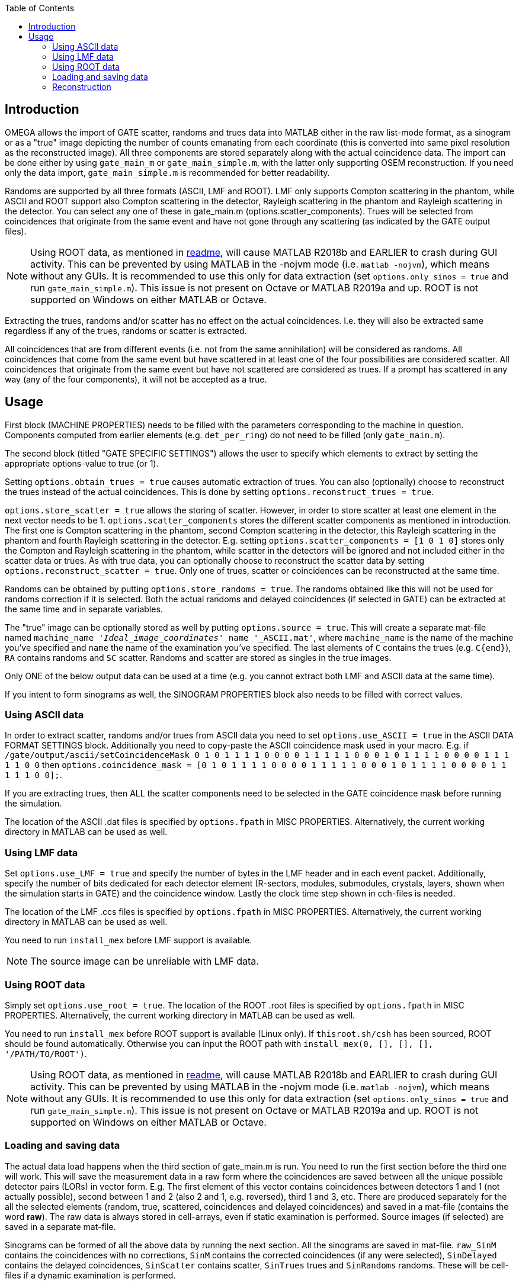 
:toc:

== Introduction

OMEGA allows the import of GATE scatter, randoms and trues data into MATLAB either in the raw list-mode format, as a sinogram or as a "true" image depicting the number of counts emanating from each coordinate (this is converted into same pixel resolution as the reconstructed image). All three components are stored separately along with the actual coincidence data. The import can be done either by using `gate_main_m` or `gate_main_simple.m`, with the latter only supporting OSEM reconstruction. If you need only the data import, `gate_main_simple.m` is recommended for better readability.

Randoms are supported by all three formats (ASCII, LMF and ROOT). LMF only supports Compton scattering in the phantom, while ASCII and ROOT support also Compton scattering in the detector, Rayleigh scattering in the phantom and Rayleigh scattering in the detector. You can select any one of these in gate_main.m (options.scatter_components). Trues will be selected from coincidences that originate from the same event and have not gone through any scattering (as indicated by the GATE output files).

NOTE: Using ROOT data, as mentioned in https://github.com/villekf/OMEGA/blob/master/README.md[readme], will cause MATLAB R2018b and EARLIER to crash during GUI activity. This can be prevented by using MATLAB in the -nojvm mode (i.e. `matlab -nojvm`), which means without any GUIs. It is recommended to use this only for data extraction (set `options.only_sinos = true` and run `gate_main_simple.m`). This issue is not present on Octave or MATLAB R2019a and up. ROOT is not supported on Windows on either MATLAB or Octave. 

Extracting the trues, randoms and/or scatter has no effect on the actual coincidences. I.e. they will also be extracted same regardless if any of the trues, randoms or scatter is extracted.

All coincidences that are from different events (i.e. not from the same annihilation) will be considered as randoms. All coincidences that come from the same event but have scattered in at least one of the four possibilities are considered scatter. All coincidences that originate from the same event but have not scattered are considered as trues. If a prompt has scattered in any way (any of the four components), it will not be accepted as a true.

== Usage

First block (MACHINE PROPERTIES) needs to be filled with the parameters corresponding to the machine in question. Components computed from earlier elements (e.g. `det_per_ring`) do not need to be filled (only `gate_main.m`).

The second block (titled "GATE SPECIFIC SETTINGS") allows the user to specify which elements to extract by setting the appropriate options-value to true (or 1).

Setting `options.obtain_trues = true` causes automatic extraction of trues. You can also (optionally) choose to reconstruct the trues instead of the actual coincidences. This is done by setting `options.reconstruct_trues = true`.

`options.store_scatter = true` allows the storing of scatter. However, in order to store scatter at least one element in the next vector needs to be 1. `options.scatter_components` stores the different scatter components as mentioned in introduction. The first one is Compton scattering in the phantom, second Compton scattering in the detector, this Rayleigh scattering in the phantom and fourth Rayleigh scattering in the detector. E.g. setting `options.scatter_components = [1 0 1 0]` stores only the Compton and Rayleigh scattering in the phantom, while scatter in the detectors will be ignored and not included either in the scatter data or trues. As with true data, you can optionally choose to reconstruct the scatter data by setting `options.reconstruct_scatter = true`. Only one of trues, scatter or coincidences can be reconstructed at the same time. 

Randoms can be obtained by putting `options.store_randoms = true`. The randoms obtained like this will not be used for randoms correction if it is selected. Both the actual randoms and delayed coincidences (if selected in GATE) can be extracted at the same time and in separate variables.

The "true" image can be optionally stored as well by putting `options.source = true`. This will create a separate mat-file named `machine_name '_Ideal_image_coordinates_' name '_ASCII.mat'`, where `machine_name` is the name of the machine you've specified and `name` the name of the examination you've specified. The last elements of `C` contains the trues (e.g. `C{end}`), `RA` contains randoms and `SC` scatter. Randoms and scatter are stored as singles in the true images.

Only ONE of the below output data can be used at a time (e.g. you cannot extract both LMF and ASCII data at the same time).

If you intent to form sinograms as well, the SINOGRAM PROPERTIES block also needs to be filled with correct values.

=== Using ASCII data

In order to extract scatter, randoms and/or trues from ASCII data you need to set `options.use_ASCII = true` in the ASCII DATA FORMAT SETTINGS block. Additionally you need to copy-paste the ASCII coincidence mask used in your macro. E.g. if `/gate/output/ascii/setCoincidenceMask 0 1 0 1 1 1 1 0 0 0 0 1 1 1 1 1 0 0 0 1 0 1 1 1 1 0 0 0 0 1 1 1 1 1 0 0` then `options.coincidence_mask = [0 1 0 1 1 1 1 0 0 0 0 1 1 1 1 1 0 0 0 1 0 1 1 1 1 0 0 0 0 1 1 1 1 1 0 0];`.

If you are extracting trues, then ALL the scatter components need to be selected in the GATE coincidence mask before running the simulation.

The location of the ASCII .dat files is specified by `options.fpath` in MISC PROPERTIES. Alternatively, the current working directory in MATLAB can be used as well.

=== Using LMF data

Set `options.use_LMF = true` and specify the number of bytes in the LMF header and in each event packet. Additionally, specify the number of bits dedicated for each detector element (R-sectors, modules, submodules, crystals, layers, shown when the simulation starts in GATE) and the coincidence window. Lastly the clock time step shown in cch-files is needed.

The location of the LMF .ccs files is specified by `options.fpath` in MISC PROPERTIES. Alternatively, the current working directory in MATLAB can be used as well.

You need to run `install_mex` before LMF support is available.

NOTE: The source image can be unreliable with LMF data.

=== Using ROOT data

Simply set `options.use_root = true`. The location of the ROOT .root files is specified by `options.fpath` in MISC PROPERTIES. Alternatively, the current working directory in MATLAB can be used as well.

You need to run `install_mex` before ROOT support is available (Linux only). If `thisroot.sh/csh` has been sourced, ROOT should be found automatically. Otherwise you can input the ROOT path with `install_mex(0, [], [], [], '/PATH/TO/ROOT')`.

NOTE: Using ROOT data, as mentioned in https://github.com/villekf/OMEGA/blob/master/README.md[readme], will cause MATLAB R2018b and EARLIER to crash during GUI activity. This can be prevented by using MATLAB in the -nojvm mode (i.e. `matlab -nojvm`), which means without any GUIs. It is recommended to use this only for data extraction (set `options.only_sinos = true` and run `gate_main_simple.m`). This issue is not present on Octave or MATLAB R2019a and up. ROOT is not supported on Windows on either MATLAB or Octave. 

=== Loading and saving data

The actual data load happens when the third section of gate_main.m is run. You need to run the first section before the third one will work. This will save the measurement data in a raw form where the coincidences are saved between all the unique possible detector pairs (LORs) in vector form. E.g. The first element of this vector contains coincidences between detectors 1 and 1 (not actually possible), second between 1 and 2 (also 2 and 1, e.g. reversed), third 1 and 3, etc. There are produced separately for the all the selected elements (random, true, scattered, coincidences and delayed coincidences) and saved in a mat-file (contains the word *raw*). The raw data is always stored in cell-arrays, even if static examination is performed. Source images (if selected) are saved in a separate mat-file.

Sinograms can be formed of all the above data by running the next section. All the sinograms are saved in mat-file. `raw_SinM` contains the coincidences with no corrections, `SinM` contains the corrected coincidences (if any were selected), `SinDelayed` contains the delayed coincidences, `SinScatter` contains scatter, `SinTrues` trues and `SinRandoms` randoms. These will be cell-files if a dynamic examination is performed.

=== Reconstruction

If you wish to reconstruct any data, run the next section (Reconstructions). The selected data (trues, scatter, coincidences [default]) will be automatically selected.

If you want to reconstruct e.g. trues + Compton scatter in phantom, you should load the saved sinogram/raw data and sum the trues and Compton scatter together (i.e. if `options.scatter_components = [1 0 0 0]` then `SinScatter` contains only the Compton scatter in phantom and you can perform them reconstructions with the following code `options.SinM = SinTrues + SinScatter`). If `options.SinM` already exists, it will not be loaded from the saved mat-files. That way you can input any data combinations, but unless you want exclusively trues or scatter, they need to be performed manually now. The same applies to raw data, but instead of `options.SinM` use `options.coincidences`. 

Currently the user also has to individually extract each scatter component (i.e. you can't extract Compton scatter in phantom or in detector simultaneously in separate variables/data files, but rather need to extract each component on its own and rename the output data accordingly).